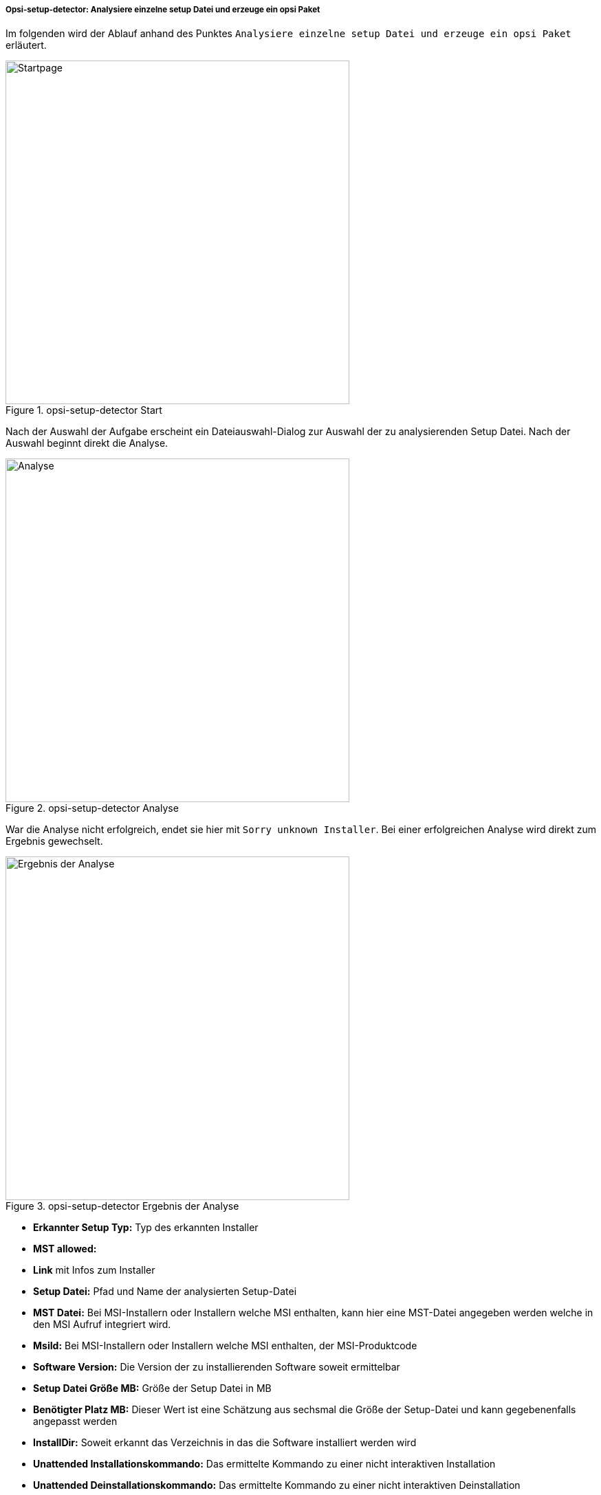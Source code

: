 [[opsi-setup-detector-use-single-analyze-and-create]]
===== Opsi-setup-detector: Analysiere einzelne setup Datei und erzeuge ein opsi Paket 

Im folgenden wird der Ablauf anhand des Punktes `Analysiere einzelne setup Datei und erzeuge ein opsi Paket` erläutert.

.opsi-setup-detector Start
image::osd_page_start_de.png["Startpage",width=500]

Nach der Auswahl der Aufgabe erscheint ein Dateiauswahl-Dialog zur Auswahl der zu analysierenden Setup Datei. Nach der Auswahl beginnt direkt die Analyse.

.opsi-setup-detector Analyse
image::osd_page_analyze_de.png["Analyse",width=500]

War die Analyse nicht erfolgreich, endet sie hier mit `Sorry unknown Installer`.
Bei einer erfolgreichen Analyse wird direkt zum Ergebnis gewechselt.

.opsi-setup-detector Ergebnis der Analyse
image::osd_page_setup1_de.png["Ergebnis der Analyse",width=500]

* *Erkannter Setup Typ:* Typ des erkannten Installer

* *MST allowed:*

* *Link* mit Infos zum Installer

* *Setup Datei:*  Pfad und Name der analysierten Setup-Datei

* *MST Datei:*  Bei MSI-Installern oder Installern welche MSI enthalten, kann hier eine MST-Datei angegeben werden welche in den MSI Aufruf integriert wird.

* *MsiId:*  Bei MSI-Installern oder Installern welche MSI enthalten, der MSI-Produktcode

* *Software Version:*  Die Version der zu installierenden Software soweit ermittelbar

* *Setup Datei Größe MB:*  Größe der Setup Datei in MB

* *Benötigter Platz MB:*  Dieser Wert ist eine Schätzung aus sechsmal die Größe der Setup-Datei und kann gegebenenfalls angepasst werden

* *InstallDir:*  Soweit erkannt das Verzeichnis in das die Software installiert werden wird

* *Unattended Installationskommando:*  Das ermittelte Kommando zu einer nicht interaktiven Installation

* *Unattended Deinstallationskommando:*  Das ermittelte Kommando zu einer nicht interaktiven Deinstallation

* *Deinstallations Programm:*  Das ermittelte Deinstallations Programm

Die hier ermittelten Werte können nun bei Bedarf korrigiert oder ergänzt werden.
Der Button `Nächster Schritt` führt zur ersten Seite der Produktknfiguration.
Hier werden die Metadaten des zu erstellenenden opsi Produktes eingegeben.

CAUTION: Die hier ermittelten Werte können falsch sein und sind wahrscheinlich unvollständig ! +
Nach einer ersten Installation sollten Sie unbedingt die Werte von *InstallDir*, 
*Deinstallations Programm* und *Software Version* überprüfen und gegebenfalls in Ihrem Script anpassen.

.opsi-setup-detector Produktkonfiguration 1
image::osd_page_product1_de.png["Produktkonfiguration 1",width=500]

* *opsi Product ID:* dies ist der Name des zu erzeugenden opsi Paketes und wird aus dem weiter unten stehenden Produkt Namen erzeugt, wobei Leerzeichen und andere ungültigen Zeichen durch ein '-' ersetzt werden. Die vorgeschlagene opsi Product ID kann natürlich geändert werden.

* *Produkt Name:* der Name der zu installierenden Software. Dieser muss evtl. händig korrigiert werden

* *Produkt Version:* die aus dem Name der Setup-Datei ermittelte Versionsnummer muss wahrscheinlich händig korrigiert werden. Sie darf nur Ziffern und Punkte enthalten, da sie für die Versionierung des opsi Paketes verwendet wird.

* *Beschreibung:* In diesem Feld wird als Vorgabe der Produkt Name vorgegeben und sollte mit weiteren Hinweisen ergänzt werden, die dann als Produktbeschreibung des opsi Paketes gesetzt werden.

* *Lizenz pflichtig:* Wenn dieses Häkchen gesetzt wird, wird beim Patchen des opsiscripts '$LicenseRequired$=true' gesetzt.

.opsi-setup-detector Produktkonfiguration 2
image::osd_page_product2_de.png["Produktkonfiguration 2",width=500]

Nachdem die Produktkonfiguration vollständig ist, kann nun das Produkt erzeugt werde.

.opsi-setup-detector Produkt erzeugen
image::osd_page_create_de.png["Produkt erzeugen",width=500]

* 'Pfad zur opsi-workbench' ist ein Laufwerksbuchstabe oder UNC Pfad auf dem der share `opsi_workbench` Ihres opsi-servers gemounted ist.

* aus Sicherheitsgründen kann ein opsi Paket nur dann neu erzeugt werden, wenn es noch nicht vorhanden ist. Falls ein bestehendes Paket überschrieben werden soll, muss zuerst das Verzeichnis von der opsi Workbench gelöscht werden.

* Links neben dem Button 'Erzeuge opsi Paket' befinden sich drei mögliche Auswahl Optionen, die sich auf die Funktion des Buttons beziehen:

* `Erstellungs Modus` ist ein Auswahlbereich bei dem die Vorgänge bei der Paketerstellung bestimmt werden können:

* `Erstelle opsi Produkt Dateien` erzeugt falls noch nicht vorhanden, den Verzeichnisbaum für das neue opsi Paket auf der gewählten `opsi-Workbench`. Die für das Pakte benötigten Dateien werden erzeugt bzw. kopiert.

* `Erstelle opsi Produkt Dateien und baue opsi Paket` führt die im ersten Punkt angeführten Vorgänge durch. +
Zusätzlich wird der `opsi Package Builder` aufgerufen um aus dem erstellen Verzeichnisbaum das opsi-Paket zu erstellen. Die genauen Abläufe werden dabei duch das Auswahlfeld `Baumodus` bestimmt:

** `nur bauen` startet den `opsi Package Builder` ohne interaktive GUI, erstellt aus dem Verzeichnisbaum per Server Befehl `opsi-makepackage` ein opsi Paket und beendet den `opsi Package Builder` nach getaner Arbeit wieder.

** `bauen und installieren` startet den `opsi Package Builder` ohne interaktive GUI, erstellt aus dem Verzeichnisbaum per Server Befehl `opsi-makepackage` ein opsi Paket installiert das Paket per Server Befehl `opsi-package-manager` und beendet den `opsi Package Builder` nach getaner Arbeit wieder.

* `Erstelle opsi Produkt Dateien und starte interaktiven Packagebuilder` führt die im ersten Punkt angeführten Vorgänge durch. +
Zusätzlich wird der `opsi Package Builder` interaktiv aufgerufen. +
Sie müssen diesen selbst beenden um zu dem `opsi-setup-detector` zurückzukehren
Zu Installation, Konfiguration und Bedienung des Community Projektes 'opsi Packet Builder' siehe https://forum.opsi.org/viewforum.php?f=22

* `opsi-Paket erstellen` ist der Button welcher die Paketerstellung veranlasst.
Aus Sicherheitsgründen kann ein opsi Paket nur dann neu erzeugt werden, wenn es noch nicht vorhanden ist. Ist bereits ein Paket mit diesem Namen vorhanden, so erscheint eine Rückfrage ob das vorhandene Verzeichnis gelöscht werden darf.
